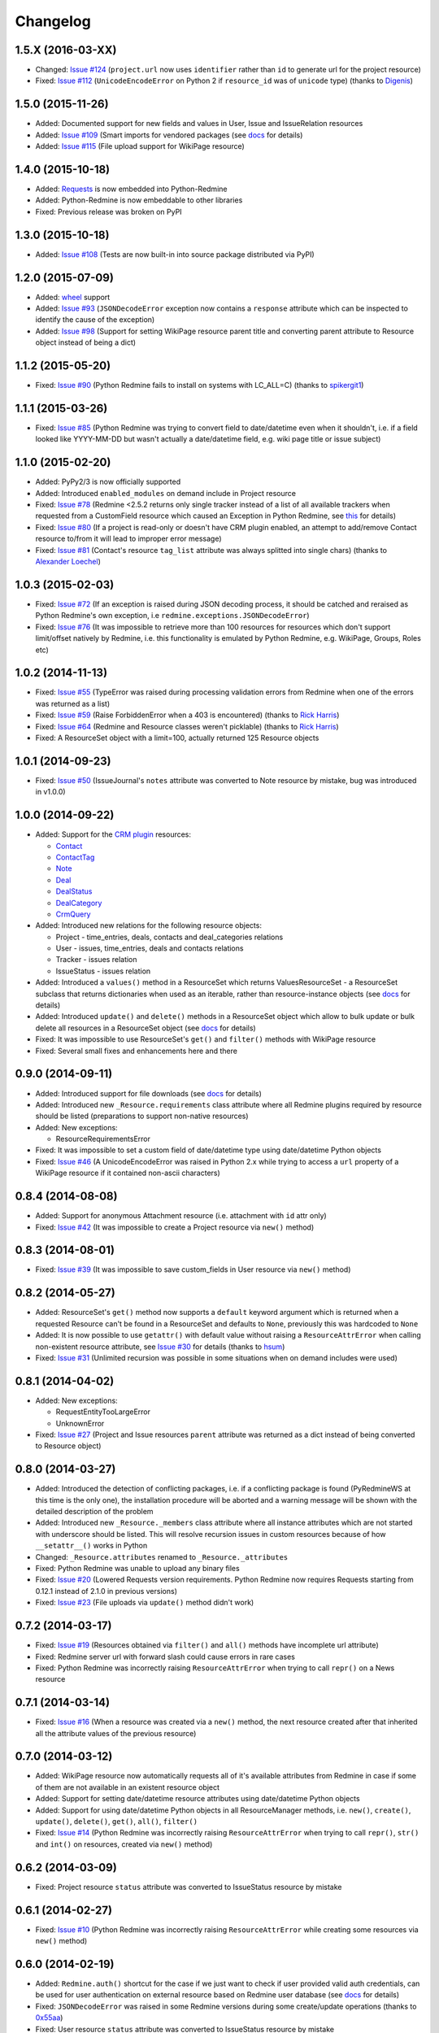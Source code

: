 Changelog
---------

1.5.X (2016-03-XX)
++++++++++++++++++

- Changed: `Issue #124 <https://github.com/maxtepkeev/python-redmine/issues/124>`__ (``project.url``
  now uses ``identifier`` rather than ``id`` to generate url for the project resource)
- Fixed: `Issue #112 <https://github.com/maxtepkeev/python-redmine/issues/112>`__ (``UnicodeEncodeError``
  on Python 2 if ``resource_id`` was of ``unicode`` type) (thanks to `Digenis <https://github.com/Digenis>`__)

1.5.0 (2015-11-26)
++++++++++++++++++

- Added: Documented support for new fields and values in User, Issue and IssueRelation resources
- Added: `Issue #109 <https://github.com/maxtepkeev/python-redmine/issues/109>`__ (Smart imports for
  vendored packages (see `docs <http://python-redmine.readthedocs.org/installation.html#dependencies>`__
  for details)
- Added: `Issue #115 <https://github.com/maxtepkeev/python-redmine/issues/115>`__ (File upload support
  for WikiPage resource)

1.4.0 (2015-10-18)
++++++++++++++++++

- Added: `Requests <http://docs.python-requests.org>`_ is now embedded into Python-Redmine
- Added: Python-Redmine is now embeddable to other libraries
- Fixed: Previous release was broken on PyPI

1.3.0 (2015-10-18)
++++++++++++++++++

- Added: `Issue #108 <https://github.com/maxtepkeev/python-redmine/issues/108>`__ (Tests are now
  built-in into source package distributed via PyPI)

1.2.0 (2015-07-09)
++++++++++++++++++

- Added: `wheel <http://wheel.readthedocs.org>`__ support
- Added: `Issue #93 <https://github.com/maxtepkeev/python-redmine/issues/93>`__ (``JSONDecodeError``
  exception now contains a ``response`` attribute which can be inspected to identify the cause of the
  exception)
- Added: `Issue #98 <https://github.com/maxtepkeev/python-redmine/issues/98>`__ (Support for setting
  WikiPage resource parent title and converting parent attribute to Resource object instead of being
  a dict)

1.1.2 (2015-05-20)
++++++++++++++++++

- Fixed: `Issue #90 <https://github.com/maxtepkeev/python-redmine/issues/90>`__ (Python Redmine
  fails to install on systems with LC_ALL=C) (thanks to `spikergit1 <https://github.com/spikergit1>`__)

1.1.1 (2015-03-26)
++++++++++++++++++

- Fixed: `Issue #85 <https://github.com/maxtepkeev/python-redmine/issues/85>`__ (Python Redmine
  was trying to convert field to date/datetime even when it shouldn't, i.e. if a field looked like
  YYYY-MM-DD but wasn't actually a date/datetime field, e.g. wiki page title or issue subject)

1.1.0 (2015-02-20)
++++++++++++++++++

- Added: PyPy2/3 is now officially supported
- Added: Introduced ``enabled_modules`` on demand include in Project resource
- Fixed: `Issue #78 <https://github.com/maxtepkeev/python-redmine/issues/78>`__ (Redmine <2.5.2
  returns only single tracker instead of a list of all available trackers when requested from
  a CustomField resource which caused an Exception in Python Redmine, see `this <http://www.
  redmine.org/issues/16739>`__ for details)
- Fixed: `Issue #80 <https://github.com/maxtepkeev/python-redmine/issues/80>`__ (If a project
  is read-only or doesn't have CRM plugin enabled, an attempt to add/remove Contact resource
  to/from it will lead to improper error message)
- Fixed: `Issue #81 <https://github.com/maxtepkeev/python-redmine/issues/81>`__ (Contact's
  resource ``tag_list`` attribute was always splitted into single chars) (thanks to `Alexander
  Loechel <https://github.com/loechel>`__)

1.0.3 (2015-02-03)
++++++++++++++++++

- Fixed: `Issue #72 <https://github.com/maxtepkeev/python-redmine/issues/72>`__ (If an exception is
  raised during JSON decoding process, it should be catched and reraised as Python Redmine's own
  exception, i.e ``redmine.exceptions.JSONDecodeError``)
- Fixed: `Issue #76 <https://github.com/maxtepkeev/python-redmine/issues/76>`__ (It was impossible
  to retrieve more than 100 resources for resources which don't support limit/offset natively by
  Redmine, i.e. this functionality is emulated by Python Redmine, e.g. WikiPage, Groups, Roles etc)

1.0.2 (2014-11-13)
++++++++++++++++++

- Fixed: `Issue #55 <https://github.com/maxtepkeev/python-redmine/issues/55>`__ (TypeError was
  raised during processing validation errors from Redmine when one of the errors was returned as
  a list)
- Fixed: `Issue #59 <https://github.com/maxtepkeev/python-redmine/issues/59>`__ (Raise ForbiddenError
  when a 403 is encountered) (thanks to `Rick Harris <https://github.com/rconradharris>`__)
- Fixed: `Issue #64 <https://github.com/maxtepkeev/python-redmine/issues/64>`__ (Redmine and Resource
  classes weren't picklable) (thanks to `Rick Harris <https://github.com/rconradharris>`__)
- Fixed: A ResourceSet object with a limit=100, actually returned 125 Resource objects

1.0.1 (2014-09-23)
++++++++++++++++++

- Fixed: `Issue #50 <https://github.com/maxtepkeev/python-redmine/issues/50>`__ (IssueJournal's
  ``notes`` attribute was converted to Note resource by mistake, bug was introduced in v1.0.0)

1.0.0 (2014-09-22)
++++++++++++++++++

- Added: Support for the `CRM plugin <http://redminecrm.com/projects/crm/pages/1>`_ resources:

  * `Contact <http://python-redmine.readthedocs.org/resources/contact.html>`_
  * `ContactTag <http://python-redmine.readthedocs.org/resources/contact_tag.html>`_
  * `Note <http://python-redmine.readthedocs.org/resources/note.html>`_
  * `Deal <http://python-redmine.readthedocs.org/resources/deal.html>`_
  * `DealStatus <http://python-redmine.readthedocs.org/resources/deal_status.html>`_
  * `DealCategory <http://python-redmine.readthedocs.org/resources/deal_category.html>`_
  * `CrmQuery <http://python-redmine.readthedocs.org/resources/crm_query.html>`_

- Added: Introduced new relations for the following resource objects:

  * Project - time_entries, deals, contacts and deal_categories relations
  * User - issues, time_entries, deals and contacts relations
  * Tracker - issues relation
  * IssueStatus - issues relation

- Added: Introduced a ``values()`` method in a ResourceSet which returns ValuesResourceSet - a
  ResourceSet subclass that returns dictionaries when used as an iterable, rather than resource-instance
  objects (see `docs <http://python-redmine.readthedocs.org/operations.html#filter>`__ for details)
- Added: Introduced ``update()`` and ``delete()`` methods in a ResourceSet object which allow to
  bulk update or bulk delete all resources in a ResourceSet object (see `docs <http://python-redmine.
  readthedocs.org/operations.html#filter>`__ for details)
- Fixed: It was impossible to use ResourceSet's ``get()`` and ``filter()`` methods with WikiPage
  resource
- Fixed: Several small fixes and enhancements here and there

0.9.0 (2014-09-11)
++++++++++++++++++

- Added: Introduced support for file downloads (see `docs <http://python-redmine.readthedocs.
  org/advanced/working_with_files.html>`__ for details)
- Added: Introduced new ``_Resource.requirements`` class attribute where all Redmine plugins
  required by resource should be listed (preparations to support non-native resources)
- Added: New exceptions:

  * ResourceRequirementsError

- Fixed: It was impossible to set a custom field of date/datetime type using date/datetime
  Python objects
- Fixed: `Issue #46 <https://github.com/maxtepkeev/python-redmine/issues/46>`__
  (A UnicodeEncodeError was raised in Python 2.x while trying to access a ``url`` property of
  a WikiPage resource if it contained non-ascii characters)

0.8.4 (2014-08-08)
++++++++++++++++++

- Added: Support for anonymous Attachment resource (i.e. attachment with ``id`` attr only)
- Fixed: `Issue #42 <https://github.com/maxtepkeev/python-redmine/issues/42>`__ (It was
  impossible to create a Project resource via ``new()`` method)

0.8.3 (2014-08-01)
++++++++++++++++++

- Fixed: `Issue #39 <https://github.com/maxtepkeev/python-redmine/issues/39>`__ (It was
  impossible to save custom_fields in User resource via ``new()`` method)

0.8.2 (2014-05-27)
++++++++++++++++++

- Added: ResourceSet's ``get()`` method now supports a ``default`` keyword argument which is
  returned when a requested Resource can't be found in a ResourceSet and defaults to ``None``,
  previously this was hardcoded to ``None``
- Added: It is now possible to use ``getattr()`` with default value without raising a
  ``ResourceAttrError`` when calling non-existent resource attribute, see `Issue #30
  <https://github.com/maxtepkeev/python-redmine/issues/30>`__ for details (thanks to
  `hsum <https://github.com/hsum>`__)
- Fixed: `Issue #31 <https://github.com/maxtepkeev/python-redmine/issues/31>`__ (Unlimited
  recursion was possible in some situations when on demand includes were used)

0.8.1 (2014-04-02)
++++++++++++++++++

- Added: New exceptions:

  * RequestEntityTooLargeError
  * UnknownError

- Fixed: `Issue #27 <https://github.com/maxtepkeev/python-redmine/issues/27>`__ (Project and
  Issue resources ``parent`` attribute was returned as a dict instead of being converted to
  Resource object)

0.8.0 (2014-03-27)
++++++++++++++++++

- Added: Introduced the detection of conflicting packages, i.e. if a conflicting package is
  found (PyRedmineWS at this time is the only one), the installation procedure will be aborted
  and a warning message will be shown with the detailed description of the problem
- Added: Introduced new ``_Resource._members`` class attribute where all instance attributes
  which are not started with underscore should be listed. This will resolve recursion issues
  in custom resources because of how ``__setattr__()`` works in Python
- Changed: ``_Resource.attributes`` renamed to ``_Resource._attributes``
- Fixed: Python Redmine was unable to upload any binary files
- Fixed: `Issue #20 <https://github.com/maxtepkeev/python-redmine/issues/20>`__ (Lowered
  Requests version requirements. Python Redmine now requires Requests starting from 0.12.1
  instead of 2.1.0 in previous versions)
- Fixed: `Issue #23 <https://github.com/maxtepkeev/python-redmine/issues/23>`__ (File uploads
  via ``update()`` method didn't work)

0.7.2 (2014-03-17)
++++++++++++++++++

- Fixed: `Issue #19 <https://github.com/maxtepkeev/python-redmine/issues/19>`__ (Resources
  obtained via ``filter()`` and ``all()`` methods have incomplete url attribute)
- Fixed: Redmine server url with forward slash could cause errors in rare cases
- Fixed: Python Redmine was incorrectly raising ``ResourceAttrError`` when trying to call
  ``repr()`` on a News resource

0.7.1 (2014-03-14)
++++++++++++++++++

- Fixed: `Issue #16 <https://github.com/maxtepkeev/python-redmine/issues/16>`__ (When a resource
  was created via a ``new()`` method, the next resource created after that inherited all the
  attribute values of the previous resource)

0.7.0 (2014-03-12)
++++++++++++++++++

- Added: WikiPage resource now automatically requests all of it's available attributes from
  Redmine in case if some of them are not available in an existent resource object
- Added: Support for setting date/datetime resource attributes using date/datetime Python objects
- Added: Support for using date/datetime Python objects in all ResourceManager methods, i.e.
  ``new()``, ``create()``, ``update()``, ``delete()``, ``get()``, ``all()``, ``filter()``
- Fixed: `Issue #14 <https://github.com/maxtepkeev/python-redmine/issues/14>`__ (Python Redmine
  was incorrectly raising ``ResourceAttrError`` when trying to call ``repr()``, ``str()`` and
  ``int()`` on resources, created via ``new()`` method)

0.6.2 (2014-03-09)
++++++++++++++++++

- Fixed: Project resource ``status`` attribute was converted to IssueStatus resource by mistake

0.6.1 (2014-02-27)
++++++++++++++++++

- Fixed: `Issue #10 <https://github.com/maxtepkeev/python-redmine/issues/10>`__ (Python
  Redmine was incorrectly raising ``ResourceAttrError`` while creating some resources via
  ``new()`` method)

0.6.0 (2014-02-19)
++++++++++++++++++

- Added: ``Redmine.auth()`` shortcut for the case if we just want to check if user provided
  valid auth credentials, can be used for user authentication on external resource based on
  Redmine user database (see `docs <http://python-redmine.readthedocs.org/advanced/
  external_auth.html>`__ for details)
- Fixed: ``JSONDecodeError`` was raised in some Redmine versions during some create/update
  operations (thanks to `0x55aa <https://github.com/0x55aa>`__)
- Fixed: User resource ``status`` attribute was converted to IssueStatus resource by mistake

0.5.0 (2014-02-09)
++++++++++++++++++

- Added: An ability to create custom resources which allow to easily redefine the behaviour
  of existing resources (see `docs <http://python-redmine.readthedocs.org/advanced/
  custom_resources.html>`__ for details)
- Added: An ability to add/remove watcher to/from issue (see `docs
  <http://python-redmine.readthedocs.org/resources/issue.html#watchers>`__ for details)
- Added: An ability to add/remove users to/from group (see `docs
  <http://python-redmine.readthedocs.org/resources/group.html#users>`__ for details)

0.4.0 (2014-02-08)
++++++++++++++++++

- Added: New exceptions:

  * ConflictError
  * ReadonlyAttrError
  * ResultSetTotalCountError
  * CustomFieldValueError

- Added: Update functionality via ``update()`` and ``save()`` methods for resources (see
  `docs <http://python-redmine.readthedocs.org/operations.html#update>`__ for details):

  * User
  * Group
  * IssueCategory
  * Version
  * TimeEntry
  * ProjectMembership
  * WikiPage
  * Project
  * Issue

- Added: Limit/offset support via ``all()`` and ``filter()`` methods for resources that
  doesn't support that feature via Redmine:

  * IssueRelation
  * Version
  * WikiPage
  * IssueStatus
  * Tracker
  * Enumeration
  * IssueCategory
  * Role
  * Group
  * CustomField

- Added: On demand includes, e.g. in addition to ``redmine.group.get(1, include='users')``
  users for a group can also be retrieved on demand via ``group.users`` if include wasn't set
  (see `docs <http://python-redmine.readthedocs.org/resources/index.html>`__ for details)
- Added: ``total_count`` attribute to ResourceSet object which holds the total number
  of resources for the current resource type available in Redmine (thanks to
  `Andrei Avram <https://github.com/andreiavram>`__)
- Added: An ability to return ``None`` instead of raising a ``ResourceAttrError`` for all
  or selected resource objects via ``raise_attr_exception`` kwarg on Redmine object (see
  `docs <http://python-redmine.readthedocs.org/configuration.html#exception-control>`__ for
  details or `Issue #6 <https://github.com/maxtepkeev/python-redmine/issues/6>`__)
- Added: ``pre_create()``, ``post_create()``, ``pre_update()``, ``post_update()`` resource
  object methods which can be used to execute tasks that should be done before/after
  creating/updating the resource through ``save()`` method
- Added: Allow to create resources in alternative way via ``new()`` method (see `docs
  <http://python-redmine.readthedocs.org/operations.html#new>`__ for details)
- Added: Allow daterange TimeEntry resource filtering via ``from_date`` and ``to_date``
  keyword arguments (thanks to `Antoni Aloy <https://github.com/aaloy>`__)
- Added: An ability to retrieve Issue version via ``version`` attribute in addition to
  ``fixed_version`` to be more obvious
- Changed: Documentation for resources rewritten from scratch to be more understandable
- Fixed: Saving custom fields to Redmine didn't work in some situations
- Fixed: Issue's ``fixed_version`` attribute was retrieved as dict instead of Version resource
  object
- Fixed: Resource relations were requested from Redmine every time instead of caching the
  result after first request
- Fixed: `Issue #2 <https://github.com/maxtepkeev/python-redmine/issues/2>`__ (limit/offset
  as keyword arguments were broken)
- Fixed: `Issue #5 <https://github.com/maxtepkeev/python-redmine/issues/5>`__ (Version
  resource ``status`` attribute was converted to IssueStatus resource by mistake) (thanks
  to `Andrei Avram <https://github.com/andreiavram>`__)
- Fixed: A lot of small fixes, enhancements and refactoring here and there

0.3.1 (2014-01-23)
++++++++++++++++++

- Added: An ability to pass Requests parameters as a dictionary via ``requests`` keyword
  argument on Redmine initialization, i.e. Redmine('\http://redmine.url', requests={}).
- Fixed: `Issue #1 <https://github.com/maxtepkeev/python-redmine/issues/1>`__ (unable
  to connect to Redmine server with invalid ssl certificate).

0.3.0 (2014-01-18)
++++++++++++++++++

- Added: Delete functionality via ``delete()`` method for resources (see `docs
  <http://python-redmine.readthedocs.org/operations.html#delete>`__ for details):

  * User
  * Group
  * IssueCategory
  * Version
  * TimeEntry
  * IssueRelation
  * ProjectMembership
  * WikiPage
  * Project
  * Issue

- Changed: ResourceManager ``get()`` method now raises a ``ValidationError`` exception if
  required keyword arguments aren't passed

0.2.0 (2014-01-16)
++++++++++++++++++

- Added: New exceptions:

  * ServerError
  * NoFileError
  * ValidationError
  * VersionMismatchError
  * ResourceNoFieldsProvidedError
  * ResourceNotFoundError

- Added: Create functionality via ``create()`` method for resources (see `docs
  <http://python-redmine.readthedocs.org/operations.html#create>`__ for details):

  * User
  * Group
  * IssueCategory
  * Version
  * TimeEntry
  * IssueRelation
  * ProjectMembership
  * WikiPage
  * Project
  * Issue

- Added: File upload support, see ``upload()`` method in Redmine class
- Added: Integer representation to all resources, i.e. ``__int__()``
- Added: Informal string representation to all resources, i.e. ``__str__()``
- Changed: Renamed ``version`` attribute to ``redmine_version`` in all resources to avoid
  name intersections
- Changed: ResourceManager ``get()`` method now raises a ``ResourceNotFoundError`` exception
  if resource wasn't found instead of returning None in previous versions
- Changed: reimplemented fix for ``__repr__()`` from 0.1.1
- Fixed: Conversion of issue priorities to enumeration resource object didn't work

0.1.1 (2014-01-10)
++++++++++++++++++

- Added: Python 2.6 support
- Changed: WikiPage resource ``refresh()`` method now automatically determines it's project_id
- Fixed: Resource representation, i.e. ``__repr__()``, was broken in Python 2.7
- Fixed: ``dir()`` call on a resource object didn't work in Python 3.2

0.1.0 (2014-01-09)
++++++++++++++++++

- Initial release
